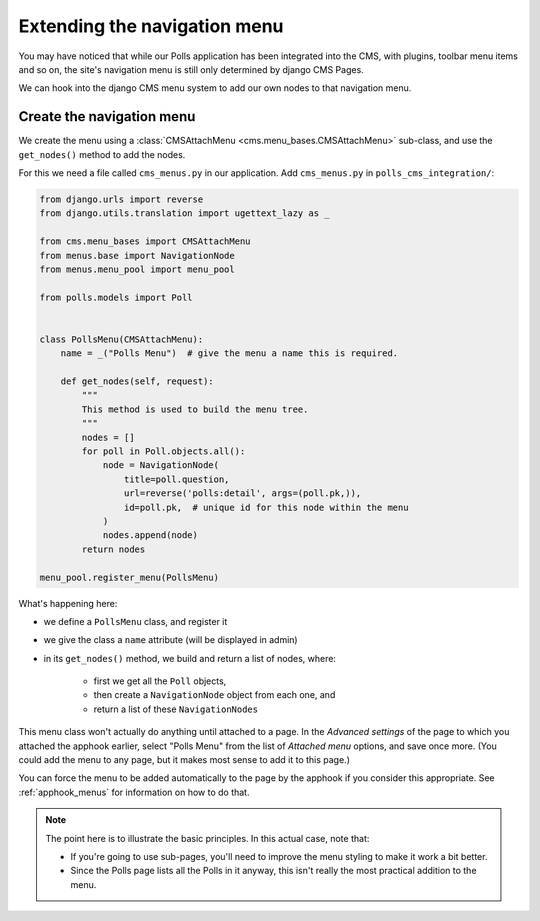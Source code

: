 #############################
Extending the navigation menu
#############################

You may have noticed that while our Polls application has been integrated into
the CMS, with plugins, toolbar menu items and so on, the site's navigation menu
is still only determined by django CMS Pages.

We can hook into the django CMS menu system to add our own nodes to that
navigation menu.


**************************
Create the navigation menu
**************************

We create the menu using a :class:`CMSAttachMenu <cms.menu_bases.CMSAttachMenu>` sub-class, and use the ``get_nodes()``
method to add the nodes.

For this we need a file called ``cms_menus.py`` in our application. Add ``cms_menus.py`` in ``polls_cms_integration/``:

.. code-block:: python

    from django.urls import reverse
    from django.utils.translation import ugettext_lazy as _

    from cms.menu_bases import CMSAttachMenu
    from menus.base import NavigationNode
    from menus.menu_pool import menu_pool

    from polls.models import Poll


    class PollsMenu(CMSAttachMenu):
        name = _("Polls Menu")  # give the menu a name this is required.

        def get_nodes(self, request):
            """
            This method is used to build the menu tree.
            """
            nodes = []
            for poll in Poll.objects.all():
                node = NavigationNode(
                    title=poll.question,
                    url=reverse('polls:detail', args=(poll.pk,)),
                    id=poll.pk,  # unique id for this node within the menu
                )
                nodes.append(node)
            return nodes

    menu_pool.register_menu(PollsMenu)


What's happening here:

* we define a ``PollsMenu`` class, and register it
* we give the class a ``name`` attribute (will be displayed in admin)
* in its ``get_nodes()`` method, we build and return a list of nodes, where:

    * first we get all the ``Poll`` objects,
    * then create a ``NavigationNode`` object from each one, and
    * return a list of these ``NavigationNodes``

This menu class won't actually do anything until attached to a page. In the *Advanced settings* of the page to which
you attached the apphook earlier, select "Polls Menu" from the list of *Attached menu* options, and save once more.
(You could add the menu to any page, but it makes most sense to add it to this page.)

.. image:: /introduction/images/attach-menu.png
   :alt: select the 'Polls Menu'
   :width: 400
   :align: center

You can force the menu to be added automatically to the page by the apphook if you consider this appropriate. See
:ref:`apphook_menus` for information on how to do that.

..  note::

    The point here is to illustrate the basic principles. In this actual case, note that:

    * If you're going to use sub-pages, you'll need to improve the menu styling to make it work a
      bit better.
    * Since the Polls page lists all the Polls in it anyway, this isn't really the most practical
      addition to the menu.

